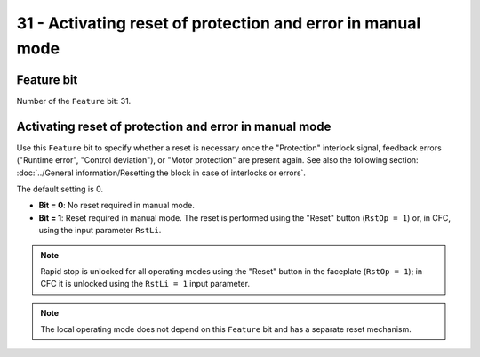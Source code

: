 31 - Activating reset of protection and error in manual mode
============================================================


Feature bit
-----------
Number of the ``Feature`` bit: 31.


Activating reset of protection and error in manual mode
-------------------------------------------------------

Use this ``Feature`` bit to specify whether a reset is necessary once the "Protection" interlock signal, feedback errors ("Runtime error", "Control deviation"), or "Motor protection" are present again. See also the following section: :doc:`../General information/Resetting the block in case of interlocks or errors`.

The default setting is 0.

- **Bit = 0**: No reset required in manual mode.
- **Bit = 1**: Reset required in manual mode. The reset is performed using the "Reset" button (``RstOp = 1``) or, in CFC, using the input parameter ``RstLi``.

.. note::
   Rapid stop is unlocked for all operating modes using the "Reset" button in the faceplate (``RstOp = 1``); in CFC it is unlocked using the ``RstLi = 1`` input parameter.

.. note::
   The local operating mode does not depend on this ``Feature`` bit and has a separate reset mechanism.

